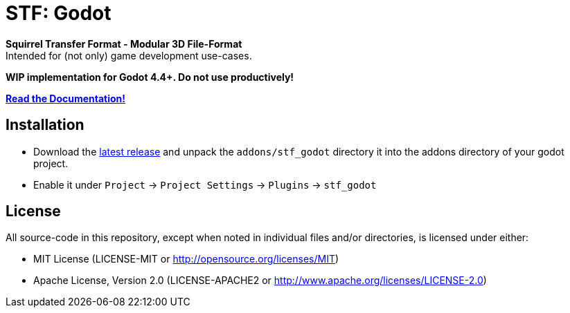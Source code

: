 = STF: Godot
:homepage: https://github.com/emperorofmars/stf_godot
:keywords: stf, 3d, fileformat, format, interchange, interoperability, godot
:hardbreaks-option:
:idprefix:
:idseparator: -
:library: Asciidoctor
:table-caption!:
ifdef::env-github[]
:tip-caption: :bulb:
:note-caption: :information_source:
endif::[]

**Squirrel Transfer Format - Modular 3D File-Format**
Intended for (not only) game development use-cases.

**WIP implementation for Godot 4.4+. Do not use productively!**

**https://stfform.at/[Read the Documentation!]**

== Installation
* Download the https://github.com/emperorofmars/stf_godot/releases/latest[latest release] and unpack the `addons/stf_godot` directory it into the addons directory of your godot project.
* Enable it under `Project` -> `Project Settings` -> `Plugins` -> `stf_godot`

== License
All source-code in this repository, except when noted in individual files and/or directories, is licensed under either:

* MIT License (LICENSE-MIT or http://opensource.org/licenses/MIT[])
* Apache License, Version 2.0 (LICENSE-APACHE2 or http://www.apache.org/licenses/LICENSE-2.0[])
